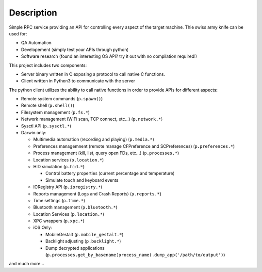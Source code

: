 Description
===========

Simple RPC service providing an API for controlling every aspect of the
target machine. Thie swiss army knife can be used for:

-  QA Automation
-  Developement (simply test your APIs through python)
-  Software research (found an interesting OS API? try it out with no
   compilation required!)

This project includes two components:

-  Server binary written in C exposing a protocol to call native C
   functions.
-  Client written in Python3 to communicate with the server

The python client utilizes the ability to call native functions in order
to provide APIs for different aspects:

-  Remote system commands (``p.spawn()``)
-  Remote shell (``p.shell()``)
-  Filesystem management (``p.fs.*``)
-  Network management (WiFi scan, TCP connect, etc…) (``p.network.*``)
-  Sysctl API (``p.sysctl.*``)
-  Darwin only:

   -  Multimedia automation (recording and playing) (``p.media.*``)
   -  Preferences managemnent (remote manage CFPreference and
      SCPreferences) (``p.preferences.*``)
   -  Process management (kill, list, query open FDs, etc…)
      (``p.processes.*``)
   -  Location services (``p.location.*``)
   -  HID simulation (``p.hid.*``)

      -  Control battery properties (current percentage and temperature)
      -  Simulate touch and keyboard events

   -  IORegistry API (``p.ioregistry.*``)
   -  Reports management (Logs and Crash Reports) (``p.reports.*``)
   -  Time settings (``p.time.*``)
   -  Bluetooth management (``p.bluetooth.*``)
   -  Location Services (``p.location.*``)
   -  XPC wrappers (``p.xpc.*``)
   -  iOS Only:

      -  MobileGestalt (``p.mobile_gestalt.*``)
      -  Backlight adjusting (``p.backlight.*``)
      -  Dump decrypted applications
         (``p.processes.get_by_basename(process_name).dump_app('/path/to/output')``)

and much more…
